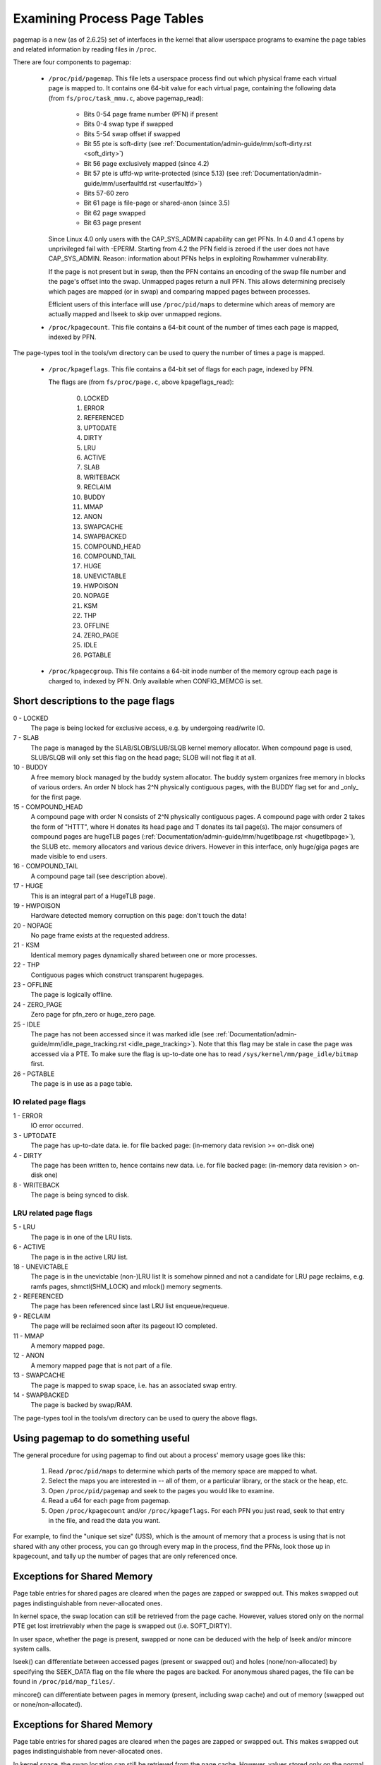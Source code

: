 .. _pagemap:

=============================
Examining Process Page Tables
=============================

pagemap is a new (as of 2.6.25) set of interfaces in the kernel that allow
userspace programs to examine the page tables and related information by
reading files in ``/proc``.

There are four components to pagemap:

 * ``/proc/pid/pagemap``.  This file lets a userspace process find out which
   physical frame each virtual page is mapped to.  It contains one 64-bit
   value for each virtual page, containing the following data (from
   ``fs/proc/task_mmu.c``, above pagemap_read):

    * Bits 0-54  page frame number (PFN) if present
    * Bits 0-4   swap type if swapped
    * Bits 5-54  swap offset if swapped
    * Bit  55    pte is soft-dirty (see
      :ref:`Documentation/admin-guide/mm/soft-dirty.rst <soft_dirty>`)
    * Bit  56    page exclusively mapped (since 4.2)
    * Bit  57    pte is uffd-wp write-protected (since 5.13) (see
      :ref:`Documentation/admin-guide/mm/userfaultfd.rst <userfaultfd>`)
    * Bits 57-60 zero
    * Bit  61    page is file-page or shared-anon (since 3.5)
    * Bit  62    page swapped
    * Bit  63    page present

   Since Linux 4.0 only users with the CAP_SYS_ADMIN capability can get PFNs.
   In 4.0 and 4.1 opens by unprivileged fail with -EPERM.  Starting from
   4.2 the PFN field is zeroed if the user does not have CAP_SYS_ADMIN.
   Reason: information about PFNs helps in exploiting Rowhammer vulnerability.

   If the page is not present but in swap, then the PFN contains an
   encoding of the swap file number and the page's offset into the
   swap. Unmapped pages return a null PFN. This allows determining
   precisely which pages are mapped (or in swap) and comparing mapped
   pages between processes.

   Efficient users of this interface will use ``/proc/pid/maps`` to
   determine which areas of memory are actually mapped and llseek to
   skip over unmapped regions.

 * ``/proc/kpagecount``.  This file contains a 64-bit count of the number of
   times each page is mapped, indexed by PFN.

The page-types tool in the tools/vm directory can be used to query the
number of times a page is mapped.

 * ``/proc/kpageflags``.  This file contains a 64-bit set of flags for each
   page, indexed by PFN.

   The flags are (from ``fs/proc/page.c``, above kpageflags_read):

    0. LOCKED
    1. ERROR
    2. REFERENCED
    3. UPTODATE
    4. DIRTY
    5. LRU
    6. ACTIVE
    7. SLAB
    8. WRITEBACK
    9. RECLAIM
    10. BUDDY
    11. MMAP
    12. ANON
    13. SWAPCACHE
    14. SWAPBACKED
    15. COMPOUND_HEAD
    16. COMPOUND_TAIL
    17. HUGE
    18. UNEVICTABLE
    19. HWPOISON
    20. NOPAGE
    21. KSM
    22. THP
    23. OFFLINE
    24. ZERO_PAGE
    25. IDLE
    26. PGTABLE

 * ``/proc/kpagecgroup``.  This file contains a 64-bit inode number of the
   memory cgroup each page is charged to, indexed by PFN. Only available when
   CONFIG_MEMCG is set.

Short descriptions to the page flags
====================================

0 - LOCKED
   The page is being locked for exclusive access, e.g. by undergoing read/write
   IO.
7 - SLAB
   The page is managed by the SLAB/SLOB/SLUB/SLQB kernel memory allocator.
   When compound page is used, SLUB/SLQB will only set this flag on the head
   page; SLOB will not flag it at all.
10 - BUDDY
    A free memory block managed by the buddy system allocator.
    The buddy system organizes free memory in blocks of various orders.
    An order N block has 2^N physically contiguous pages, with the BUDDY flag
    set for and _only_ for the first page.
15 - COMPOUND_HEAD
    A compound page with order N consists of 2^N physically contiguous pages.
    A compound page with order 2 takes the form of "HTTT", where H donates its
    head page and T donates its tail page(s).  The major consumers of compound
    pages are hugeTLB pages
    (:ref:`Documentation/admin-guide/mm/hugetlbpage.rst <hugetlbpage>`),
    the SLUB etc.  memory allocators and various device drivers.
    However in this interface, only huge/giga pages are made visible
    to end users.
16 - COMPOUND_TAIL
    A compound page tail (see description above).
17 - HUGE
    This is an integral part of a HugeTLB page.
19 - HWPOISON
    Hardware detected memory corruption on this page: don't touch the data!
20 - NOPAGE
    No page frame exists at the requested address.
21 - KSM
    Identical memory pages dynamically shared between one or more processes.
22 - THP
    Contiguous pages which construct transparent hugepages.
23 - OFFLINE
    The page is logically offline.
24 - ZERO_PAGE
    Zero page for pfn_zero or huge_zero page.
25 - IDLE
    The page has not been accessed since it was marked idle (see
    :ref:`Documentation/admin-guide/mm/idle_page_tracking.rst <idle_page_tracking>`).
    Note that this flag may be stale in case the page was accessed via
    a PTE. To make sure the flag is up-to-date one has to read
    ``/sys/kernel/mm/page_idle/bitmap`` first.
26 - PGTABLE
    The page is in use as a page table.

IO related page flags
---------------------

1 - ERROR
   IO error occurred.
3 - UPTODATE
   The page has up-to-date data.
   ie. for file backed page: (in-memory data revision >= on-disk one)
4 - DIRTY
   The page has been written to, hence contains new data.
   i.e. for file backed page: (in-memory data revision >  on-disk one)
8 - WRITEBACK
   The page is being synced to disk.

LRU related page flags
----------------------

5 - LRU
   The page is in one of the LRU lists.
6 - ACTIVE
   The page is in the active LRU list.
18 - UNEVICTABLE
   The page is in the unevictable (non-)LRU list It is somehow pinned and
   not a candidate for LRU page reclaims, e.g. ramfs pages,
   shmctl(SHM_LOCK) and mlock() memory segments.
2 - REFERENCED
   The page has been referenced since last LRU list enqueue/requeue.
9 - RECLAIM
   The page will be reclaimed soon after its pageout IO completed.
11 - MMAP
   A memory mapped page.
12 - ANON
   A memory mapped page that is not part of a file.
13 - SWAPCACHE
   The page is mapped to swap space, i.e. has an associated swap entry.
14 - SWAPBACKED
   The page is backed by swap/RAM.

The page-types tool in the tools/vm directory can be used to query the
above flags.

Using pagemap to do something useful
====================================

The general procedure for using pagemap to find out about a process' memory
usage goes like this:

 1. Read ``/proc/pid/maps`` to determine which parts of the memory space are
    mapped to what.
 2. Select the maps you are interested in -- all of them, or a particular
    library, or the stack or the heap, etc.
 3. Open ``/proc/pid/pagemap`` and seek to the pages you would like to examine.
 4. Read a u64 for each page from pagemap.
 5. Open ``/proc/kpagecount`` and/or ``/proc/kpageflags``.  For each PFN you
    just read, seek to that entry in the file, and read the data you want.

For example, to find the "unique set size" (USS), which is the amount of
memory that a process is using that is not shared with any other process,
you can go through every map in the process, find the PFNs, look those up
in kpagecount, and tally up the number of pages that are only referenced
once.

Exceptions for Shared Memory
============================

Page table entries for shared pages are cleared when the pages are zapped or
swapped out. This makes swapped out pages indistinguishable from never-allocated
ones.

In kernel space, the swap location can still be retrieved from the page cache.
However, values stored only on the normal PTE get lost irretrievably when the
page is swapped out (i.e. SOFT_DIRTY).

In user space, whether the page is present, swapped or none can be deduced with
the help of lseek and/or mincore system calls.

lseek() can differentiate between accessed pages (present or swapped out) and
holes (none/non-allocated) by specifying the SEEK_DATA flag on the file where
the pages are backed. For anonymous shared pages, the file can be found in
``/proc/pid/map_files/``.

mincore() can differentiate between pages in memory (present, including swap
cache) and out of memory (swapped out or none/non-allocated).

Exceptions for Shared Memory
============================

Page table entries for shared pages are cleared when the pages are zapped or
swapped out. This makes swapped out pages indistinguishable from never-allocated
ones.

In kernel space, the swap location can still be retrieved from the page cache.
However, values stored only on the normal PTE get lost irretrievably when the
page is swapped out (i.e. SOFT_DIRTY).

In user space, whether the page is present, swapped or none can be deduced with
the help of lseek and/or mincore system calls.

lseek() can differentiate between accessed pages (present or swapped out) and
holes (none/non-allocated) by specifying the SEEK_DATA flag on the file where
the pages are backed. For anonymous shared pages, the file can be found in
``/proc/pid/map_files/``.

mincore() can differentiate between pages in memory (present, including swap
cache) and out of memory (swapped out or none/non-allocated).

Other notes
===========

Reading from any of the files will return -EINVAL if you are not starting
the read on an 8-byte boundary (e.g., if you sought an odd number of bytes
into the file), or if the size of the read is not a multiple of 8 bytes.

Before Linux 3.11 pagemap bits 55-60 were used for "page-shift" (which is
always 12 at most architectures). Since Linux 3.11 their meaning changes
after first clear of soft-dirty bits. Since Linux 4.2 they are used for
flags unconditionally.
